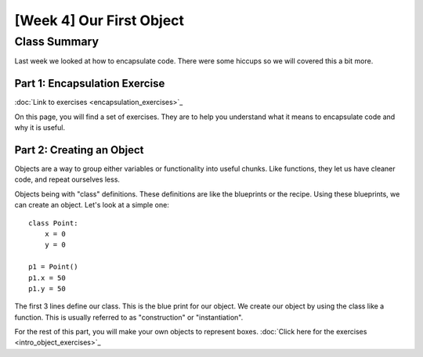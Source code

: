 [Week 4] Our First Object
=========================

Class Summary
-------------

Last week we looked at how to encapsulate code.  There were some hiccups so we will covered this a bit more.

Part 1: Encapsulation Exercise
******************************

:doc:`Link to exercises <encapsulation_exercises>`_

On this page, you will find a set of exercises.  They are to help you understand what it means to encapsulate code and why it is useful.


Part 2: Creating an Object
**************************

Objects are a way to group either variables or functionality into useful chunks.
Like functions, they let us have cleaner code, and repeat ourselves less.

Objects being with "class" definitions.  These definitions are like the blueprints or the recipe.
Using these blueprints, we can create an object.  Let's look at a simple one:
::
    class Point:
        x = 0
        y = 0

    p1 = Point()
    p1.x = 50
    p1.y = 50

The first 3 lines define our class.  This is the blue print for our object.
We create our object by using the class like a function.
This is usually referred to as "construction" or "instantiation".

For the rest of this part, you will make your own objects to represent boxes.
:doc:`Click here for the exercises <intro_object_exercises>`_
